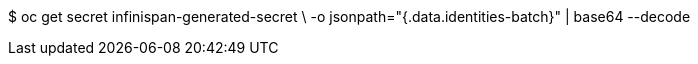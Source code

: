 $ oc get secret infinispan-generated-secret \
-o jsonpath="{.data.identities-batch}" | base64 --decode
